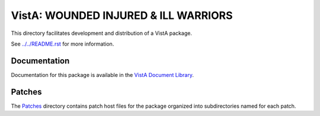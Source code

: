 =====================================
VistA: WOUNDED INJURED & ILL WARRIORS
=====================================

This directory facilitates development and distribution of a VistA package.

See `<../../README.rst>`__ for more information.

-------------
Documentation
-------------

Documentation for this package is available in the `VistA Document Library`_.

.. _`VistA Document Library`: http://www.va.gov/vdl/application.asp?appid=178

-------
Patches
-------

The `<Patches>`__ directory contains patch host files for the package
organized into subdirectories named for each patch.
